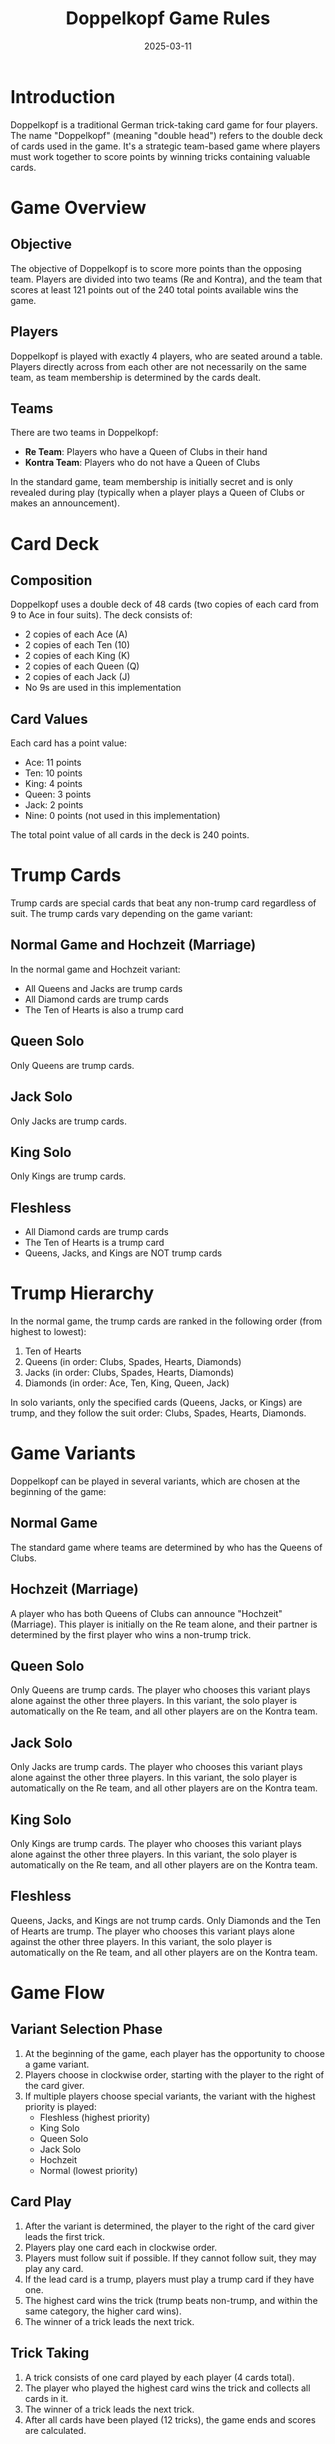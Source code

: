 #+TITLE: Doppelkopf Game Rules
#+AUTHOR: 
#+DATE: 2025-03-11

* Introduction

Doppelkopf is a traditional German trick-taking card game for four players. The name "Doppelkopf" (meaning "double head") refers to the double deck of cards used in the game. It's a strategic team-based game where players must work together to score points by winning tricks containing valuable cards.

* Game Overview

** Objective
The objective of Doppelkopf is to score more points than the opposing team. Players are divided into two teams (Re and Kontra), and the team that scores at least 121 points out of the 240 total points available wins the game.

** Players
Doppelkopf is played with exactly 4 players, who are seated around a table. Players directly across from each other are not necessarily on the same team, as team membership is determined by the cards dealt.

** Teams
There are two teams in Doppelkopf:
- *Re Team*: Players who have a Queen of Clubs in their hand
- *Kontra Team*: Players who do not have a Queen of Clubs

In the standard game, team membership is initially secret and is only revealed during play (typically when a player plays a Queen of Clubs or makes an announcement).

* Card Deck

** Composition
Doppelkopf uses a double deck of 48 cards (two copies of each card from 9 to Ace in four suits). The deck consists of:
- 2 copies of each Ace (A)
- 2 copies of each Ten (10)
- 2 copies of each King (K)
- 2 copies of each Queen (Q)
- 2 copies of each Jack (J)
- No 9s are used in this implementation

** Card Values
Each card has a point value:
- Ace: 11 points
- Ten: 10 points
- King: 4 points
- Queen: 3 points
- Jack: 2 points
- Nine: 0 points (not used in this implementation)

The total point value of all cards in the deck is 240 points.

* Trump Cards

Trump cards are special cards that beat any non-trump card regardless of suit. The trump cards vary depending on the game variant:

** Normal Game and Hochzeit (Marriage)
In the normal game and Hochzeit variant:
- All Queens and Jacks are trump cards
- All Diamond cards are trump cards
- The Ten of Hearts is also a trump card

** Queen Solo
Only Queens are trump cards.

** Jack Solo
Only Jacks are trump cards.

** King Solo
Only Kings are trump cards.

** Fleshless
- All Diamond cards are trump cards
- The Ten of Hearts is a trump card
- Queens, Jacks, and Kings are NOT trump cards

* Trump Hierarchy

In the normal game, the trump cards are ranked in the following order (from highest to lowest):

1. Ten of Hearts
2. Queens (in order: Clubs, Spades, Hearts, Diamonds)
3. Jacks (in order: Clubs, Spades, Hearts, Diamonds)
4. Diamonds (in order: Ace, Ten, King, Queen, Jack)

In solo variants, only the specified cards (Queens, Jacks, or Kings) are trump, and they follow the suit order: Clubs, Spades, Hearts, Diamonds.

* Game Variants

Doppelkopf can be played in several variants, which are chosen at the beginning of the game:

** Normal Game
The standard game where teams are determined by who has the Queens of Clubs.

** Hochzeit (Marriage)
A player who has both Queens of Clubs can announce "Hochzeit" (Marriage). This player is initially on the Re team alone, and their partner is determined by the first player who wins a non-trump trick.

** Queen Solo
Only Queens are trump cards. The player who chooses this variant plays alone against the other three players. In this variant, the solo player is automatically on the Re team, and all other players are on the Kontra team.

** Jack Solo
Only Jacks are trump cards. The player who chooses this variant plays alone against the other three players. In this variant, the solo player is automatically on the Re team, and all other players are on the Kontra team.

** King Solo
Only Kings are trump cards. The player who chooses this variant plays alone against the other three players. In this variant, the solo player is automatically on the Re team, and all other players are on the Kontra team.

** Fleshless
Queens, Jacks, and Kings are not trump cards. Only Diamonds and the Ten of Hearts are trump. The player who chooses this variant plays alone against the other three players. In this variant, the solo player is automatically on the Re team, and all other players are on the Kontra team.

* Game Flow

** Variant Selection Phase
1. At the beginning of the game, each player has the opportunity to choose a game variant.
2. Players choose in clockwise order, starting with the player to the right of the card giver.
3. If multiple players choose special variants, the variant with the highest priority is played:
   - Fleshless (highest priority)
   - King Solo
   - Queen Solo
   - Jack Solo
   - Hochzeit
   - Normal (lowest priority)

** Card Play
1. After the variant is determined, the player to the right of the card giver leads the first trick.
2. Players play one card each in clockwise order.
3. Players must follow suit if possible. If they cannot follow suit, they may play any card.
4. If the lead card is a trump, players must play a trump card if they have one.
5. The highest card wins the trick (trump beats non-trump, and within the same category, the higher card wins).
6. The winner of a trick leads the next trick.

** Trick Taking
1. A trick consists of one card played by each player (4 cards total).
2. The player who played the highest card wins the trick and collects all cards in it.
3. The winner of a trick leads the next trick.
4. After all cards have been played (12 tricks), the game ends and scores are calculated.

* Announcements

Announcements are special declarations that increase the stakes of the game:

** Re and Contra
- *Re*: Can only be announced by players on the Re team (those with Queens of Clubs)
- *Contra*: Can only be announced by players on the Kontra team (those without Queens of Clubs)
- Announcements must be made before the fifth card is played
- Making an announcement doubles the game's value

** Additional Announcements
After making a Re or Contra announcement, players can make additional announcements to further increase the stakes:
- *No 90*: Declaring that the opposing team will not reach 90 points
- *No 60*: Declaring that the opposing team will not reach 60 points
- *No 30*: Declaring that the opposing team will not reach 30 points
- *Black*: Declaring that the opposing team will not win any tricks

These additional announcements must be made in order (No 90 → No 60 → No 30 → Black) and within 5 cards after the initial Re or Contra announcement.

* Special Rules

** Doppelkopf Bonus
A special scoring rule applies in normal game and Hochzeit variants:
- When a trick contains 40 or more points, it is called a "doppelkopf"
- The team that wins a doppelkopf trick gets a bonus point
- This bonus point is subtracted from the opposing team's score to maintain the total of 240 points

** Diamond Ace Capture
In normal game and Hochzeit variants:
- When a player captures an opponent's Diamond Ace in a trick, their team gets a bonus point
- This bonus point is subtracted from the opposing team's score

* Scoring

** Basic Scoring
- Each team's score is the sum of the point values of all cards in the tricks they won
- The total points available in the game is 240
- A team needs at least 121 points to win

** Game Points
Game points are awarded at the end of the game:

*** Normal Game and Hochzeit
- Winners: +1 game point per player
- Losers: -1 game point per player

*** Solo Variants
When a solo player wins:
- Solo player: +3 game points (one for each opponent)
- Opponents: -1 game point each

When a solo player loses:
- Solo player: -3 game points
- Opponents: +1 game point each

If Re was announced, the game points are doubled.

* End Game

The game ends when all cards have been played. The team with more points wins:
- Re team needs at least 121 points to win
- Kontra team wins if Re team has 120 points or fewer

* Hochzeit (Marriage) Special Rules

When a player has both Queens of Clubs, they can announce "Hochzeit" (Marriage):
1. The player who announces Hochzeit is initially on the Re team alone
2. Their partner is determined by the first player (other than themselves) who wins a non-trump trick
3. If no non-trump trick is won by another player, the Hochzeit player remains alone against the other three players
4. Once the partner is determined, they join the Re team and the other two players form the Kontra team

* Solo Variants Special Rules

In solo variants (Queen Solo, Jack Solo, King Solo, Fleshless):
1. The player who chooses the solo variant plays alone on the Re team
2. The other three players form the Kontra team
3. Only the specified cards are trump (Queens, Jacks, Kings, or none for Fleshless)
4. The solo player needs at least 121 points to win
5. Game points are tripled (and doubled again if Re was announced)
